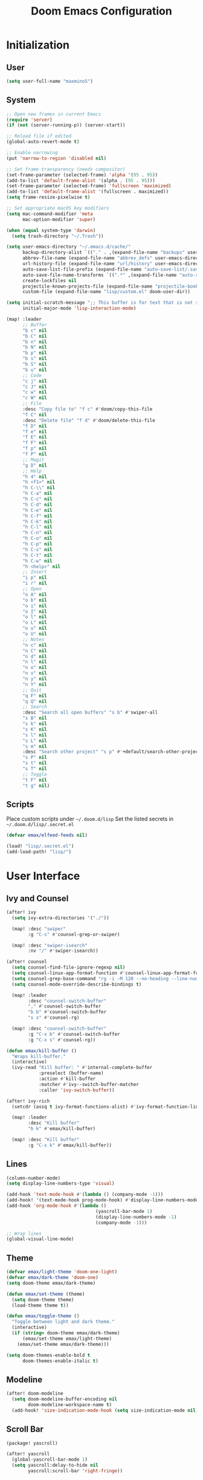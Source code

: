 #+TITLE: Doom Emacs Configuration

* Initialization
** User
#+BEGIN_SRC emacs-lisp
(setq user-full-name "maxminoS")
#+END_SRC

** System
#+BEGIN_SRC emacs-lisp
;; Open new frames in current Emacs
(require 'server)
(if (not (server-running-p)) (server-start))

;; Reload file if edited
(global-auto-revert-mode t)

;; Enable narrowing
(put 'narrow-to-region 'disabled nil)

;; Set frame transparency (needs compositor)
(set-frame-parameter (selected-frame) 'alpha '(95 . 95))
(add-to-list 'default-frame-alist '(alpha . (95 . 95)))
(set-frame-parameter (selected-frame) 'fullscreen 'maximized)
(add-to-list 'default-frame-alist '(fullscreen . maximized))
(setq frame-resize-pixelwise t)

;; Set appropriate macOS key modifiers
(setq mac-command-modifier 'meta
      mac-option-modifier 'super)

(when (equal system-type 'darwin)
  (setq trash-directory "~/.Trash"))

(setq user-emacs-directory "~/.emacs.d/cache/"
      backup-directory-alist `(("." . ,(expand-file-name "backups" user-emacs-directory)))
      abbrev-file-name (expand-file-name "abbrev_defs" user-emacs-directory)
      url-history-file (expand-file-name "url/history" user-emacs-directory)
      auto-save-list-file-prefix (expand-file-name "auto-save-list/.saves-" user-emacs-directory)
      auto-save-file-name-transforms `((".*" ,(expand-file-name "auto-save-list" user-emacs-directory) t))
      create-lockfiles nil
      projectile-known-projects-file (expand-file-name "projectile-bookmarks.eld" user-emacs-directory)
      custom-file (expand-file-name "lisp/custom.el" doom-user-dir))

(setq initial-scratch-message ";; This buffer is for text that is not saved, and for Lisp evaluation.\n;; To create a file, visit it with C-x C-f and enter text in its buffer.\n\n"
      initial-major-mode 'lisp-interaction-mode)

(map! :leader
      ;; Buffer
      "b c" nil
      "b C" nil
      "b n" nil
      "b N" nil
      "b p" nil
      "b s" nil
      "b S" nil
      "b u" nil
      ;; Code
      "c j" nil
      "c J" nil
      "c w" nil
      "c W" nil
      ;; File
      :desc "Copy file to" "f c" #'doom/copy-this-file
      "f C" nil
      :desc "Delete file" "f d" #'doom/delete-this-file
      "f D" nil
      "f e" nil
      "f E" nil
      "f F" nil
      "f p" nil
      "f P" nil
      ;; Magit
      "g D" nil
      ;; Help
      "h 4" nil
      "h <f1>" nil
      "h C-\\" nil
      "h C-a" nil
      "h C-c" nil
      "h C-d" nil
      "h C-e" nil
      "h C-f" nil
      "h C-k" nil
      "h C-l" nil
      "h C-n" nil
      "h C-o" nil
      "h C-p" nil
      "h C-s" nil
      "h C-t" nil
      "h C-w" nil
      "h <help>" nil
      ;; Insert
      "i p" nil
      "i r" nil
      ;; Open
      "o A" nil
      "o b" nil
      "o i" nil
      "o I" nil
      "o l" nil
      "o L" nil
      "o u" nil
      "o U" nil
      ;; Notes
      "n c" nil
      "n C" nil
      "n d" nil
      "n l" nil
      "n o" nil
      "n v" nil
      "n y" nil
      "n Y" nil
      ;; Quit
      "q F" nil
      "q Q" nil
      ;; Search
      :desc "Search all open buffers" "s b" #'swiper-all
      "s B" nil
      "s k" nil
      "s K" nil
      "s l" nil
      "s L" nil
      "s m" nil
      :desc "Search other project" "s p" #'+default/search-other-project
      "s P" nil
      "s t" nil
      "s T" nil
      ;; Toggle
      "t F" nil
      "t g" nil)
#+END_SRC

** Scripts
Place custom scripts under =~/.doom.d/lisp=
Set the listed secrets in =~/.doom.d/lisp/.secret.el=
#+BEGIN_SRC emacs-lisp
(defvar emax/elfeed-feeds nil)

(load! "lisp/.secret.el")
(add-load-path! "lisp/")
#+END_SRC


* User Interface
** Ivy and Counsel
#+BEGIN_SRC emacs-lisp
(after! ivy
  (setq ivy-extra-directories '("./"))

  (map! :desc "swiper"
        :g "C-s" #'counsel-grep-or-swiper)

  (map! :desc "swiper-isearch"
        :nv "/" #'swiper-isearch))

(after! counsel
  (setq counsel-find-file-ignore-regexp nil)
  (setq counsel-linux-app-format-function #'counsel-linux-app-format-function-name-only)
  (setq counsel-grep-base-command "rg -i -M 120 --no-heading --line-number --color never %s %s")
  (setq counsel-mode-override-describe-bindings t)

  (map! :leader
        :desc "counsel-switch-buffer"
        "," #'counsel-switch-buffer
        "b b" #'counsel-switch-buffer
        "s s" #'counsel-rg)

  (map! :desc "counsel-switch-buffer"
        :g "C-x b" #'counsel-switch-buffer
        :g "C-x s" #'counsel-rg))

(defun emax/kill-buffer ()
  "Wraps kill-buffer."
  (interactive)
  (ivy-read "Kill buffer: " #'internal-complete-buffer
            :preselect (buffer-name)
            :action #'kill-buffer
            :matcher #'ivy--switch-buffer-matcher
            :caller 'ivy-switch-buffer))

(after! ivy-rich
  (setcdr (assq t ivy-format-functions-alist) #'ivy-format-function-line)

  (map! :leader
        :desc "Kill buffer"
        "b k" #'emax/kill-buffer)

  (map! :desc "Kill buffer"
        :g "C-x k" #'emax/kill-buffer))
#+END_SRC

** Lines
#+BEGIN_SRC emacs-lisp
(column-number-mode)
(setq display-line-numbers-type 'visual)

(add-hook 'text-mode-hook #'(lambda () (company-mode -1)))
(add-hook! '(text-mode-hook prog-mode-hook) #'display-line-numbers-mode #'yascroll-bar-mode)
(add-hook 'org-mode-hook #'(lambda ()
                                 (yascroll-bar-mode 1)
                                 (display-line-numbers-mode -1)
                                 (company-mode -1)))

;; Wrap lines
(global-visual-line-mode)
#+END_SRC

** Theme
#+BEGIN_SRC emacs-lisp
(defvar emax/light-theme 'doom-one-light)
(defvar emax/dark-theme 'doom-one)
(setq doom-theme emax/dark-theme)

(defun emax/set-theme (theme)
  (setq doom-theme theme)
  (load-theme theme t))

(defun emax/toggle-theme ()
  "Toggle between light and dark theme."
  (interactive)
  (if (string= doom-theme emax/dark-theme)
      (emax/set-theme emax/light-theme)
    (emax/set-theme emax/dark-theme)))

(setq doom-themes-enable-bold t
      doom-themes-enable-italic t)
#+END_SRC

** Modeline
#+BEGIN_SRC emacs-lisp
(after! doom-modeline
  (setq doom-modeline-buffer-encoding nil
        doom-modeline-workspace-name t)
  (add-hook! 'size-indication-mode-hook (setq size-indication-mode nil)))
#+END_SRC

** Scroll Bar
#+BEGIN_SRC emacs-lisp :tangle packages.el
(package! yascroll)
#+END_SRC

#+BEGIN_SRC emacs-lisp
(after! yascroll
  (global-yascroll-bar-mode 1)
  (setq yascroll:delay-to-hide nil
        yascroll:scroll-bar 'right-fringe))
#+END_SRC


* Keybindings
** Projectile
#+BEGIN_SRC emacs-lisp
(after! projectile
  (map! :leader
        "p ." nil
        "p C" nil
        "p D" nil
        :desc "Find file in other project" "p f" #'doom/find-file-in-other-project
        "p F" nil))
#+END_SRC

** Evil
#+BEGIN_SRC emacs-lisp
(after! evil
  (map! :leader
        "x" nil)
  (map! :m "j" #'evil-next-visual-line
        :m "k" #'evil-previous-visual-line
        :n "u" #'undo
        :n "q" nil ;; Disable 'q' for macro
        ;; 'g'
        :n "g ;" nil
        :m "g #" nil
        :m "g $" nil
        :n "g &" nil
        :m "g *" nil
        :n "g ," nil
        :n "g -" nil
        :m "g 0" nil
        :n "g =" nil
        :n "g 8" nil
        :n "g ?" nil
        :nv "g @" nil
        :m "g ^" nil
        :m "g _" nil
        :n "g A" nil
        :nv "g c" nil
        :m "g e" nil
        :m "g E" nil
        :n "g F" nil
        :nv "g i" #'+lookup/implementations
        :nv "g I" nil
        :m "g j" nil
        :n "g J" nil
        :m "g k" nil
        :nv "g l" nil
        :nv "g L" nil
        :m "g M" nil
        :m "g m" nil
        :m "g n" nil
        :m "g N" nil
        :m "g o" nil
        :nv "g o" #'counsel-imenu
        :nv "g O" nil
        :n "g p" nil
        :n "g q" #'+format:region
        :n "g Q" nil
        :m "g s" nil
        :n "g t" nil
        :n "g T" nil
        :nv "g u" nil
        :nv "g U" nil
        :m "g v" nil
        :n "g w" nil
        :nv "g x" nil
        :nv "g y" nil
        :nv "g z" nil
        :n "g ~" nil
        :m "g C-]" nil
        :m "g C-g" nil
        :m "g <down>" nil
        :m "g <end>" nil
        :m "g <home>" nil
        :m "g <up>" nil
        ;; 'z'
        :m "z RET" nil
        :m "z <return>" nil
        :m "z +" nil
        :m "z -" nil
        :m "z ." nil
        :mnv "z =" nil
        :m "z ^" nil
        :m "z b" nil
        :m "z F" nil
        :m "z j" nil
        :m "z k" nil
        :m "z t" nil
        :n "z x" nil
        :m "z z" nil
        :m "z <left>" nil
        :m "z <right>" nil
        ;; '[]'
        :nm "[ o" nil
        :nm "] o" nil
        :m "[ u" nil
        :m "] u" nil
        :m "[ x" nil
        :m "] x" nil
        :m "[ y" nil
        :m "] y" nil))

(after! evil-collection
  (setq evil-collection-setup-minibuffer t))
#+END_SRC

** Local Files
Requires Dropbox files

#+BEGIN_SRC emacs-lisp
(map! :leader
      (:prefix ("<DEL>" . "goto")

       :desc "scratch"
       "<DEL>" #'(lambda () (interactive) (find-file "~/Dropbox/org/scratch.org"))
       :desc "agenda-day"
       "d" #'(lambda () (interactive) (find-file "~/Dropbox/org/agenda/day.org"))
       :desc "agenda-month"
       "m" #'(lambda () (interactive) (find-file "~/Dropbox/org/agenda/month.org"))
       :desc "agenda-year"
       "y" #'(lambda () (interactive) (find-file "~/Dropbox/org/agenda/year.org"))

       :desc "review-film"
       "F" #'(lambda () (interactive) (find-file "~/Dropbox/org/reviews/film.org"))
       :desc "review-show"
       "S" #'(lambda () (interactive) (find-file "~/Dropbox/org/reviews/show.org"))
       :desc "review-music"
       "M" #'(lambda () (interactive) (find-file "~/Dropbox/org/reviews/music.org"))
       :desc "review-book"
       "B" #'(lambda () (interactive) (find-file "~/Dropbox/org/reviews/book.org"))

       :desc "notes"
       "g" #'(lambda () (interactive) (counsel-find-file "~/Dropbox/org/notes/"))
       :desc "notes-programming"
       "p" #'(lambda () (interactive) (counsel-find-file "~/Dropbox/org/notes/programming/"))
       :desc "notes-recreation"
       "r" #'(lambda () (interactive) (counsel-find-file "~/Dropbox/org/notes/recreation/"))
       :desc "notes-technology"
       "t" #'(lambda () (interactive) (counsel-find-file "~/Dropbox/org/notes/technology/"))

       :desc "bookmarks"
       "b" #'(lambda () (interactive) (find-file "~/Dropbox/org/notes/others/bookmarks.org"))
       :desc "essays"
       "e" #'(lambda () (interactive) (find-file "~/Dropbox/org/notes/others/essays.org"))
       :desc "ideas"
       "i" #'(lambda () (interactive) (find-file "~/Dropbox/org/notes/others/ideas.org"))
       :desc "lists"
       "l" #'(lambda () (interactive) (find-file "~/Dropbox/org/notes/others/lists.org"))))
#+END_SRC

** Pass
#+BEGIN_SRC emacs-lisp
(map! :leader
      (:prefix ("a" . "pass")

       :desc "Insert pass"
       "i" #'password-store-insert
       :desc "Insert OTP"
       "I" #'emax/password-store-otp-insert-code
       :desc "Generate pass"
       "g" #'password-store-generate

       :desc "Copy pass"
       "c" #'password-store-copy
       :desc "Copy field"
       "C" #'password-store-copy-field
       :desc "Copy OTP"
       "o" #'password-store-otp-token-copy

       :desc "Edit pass"
       "e" #'password-store-edit
       :desc "Rename pass"
       "r" #'password-store-rename
       :desc "Remove pass"
       "x" #'password-store-remove))

;; Redefine password-store-otp-token-copy
(defun password-store-otp-token-copy (entry)
  "Copy an OTP token from ENTRY to clipboard."
  (interactive (list (password-store-otp-completing-read)))
  (password-store-otp--safe-copy (password-store-otp-token entry))
  (message "Copied %s to the kill ring. Will clear in %s seconds." entry (password-store-timeout)))
#+END_SRC


* File Management
|       | *Basic*        |   |               |
| C-x d | Dired jump     | H | Hide dotfiles |
| h     | Back directory | j | Next file     |
| l     | Open directory | k | Previous file |
| N     | New folder     | , | Toggle view   |

|         | *Navigation*              |     | *Selection*    |
| g O     | Open in other window      | U   | Unmark all     |
| g o     | Open file in preview mode | t   | Invert marked  |
| M-<RET> | Preview in other window   | % m | Mark by regexp |
| g r     | Refresh                   | K   | Kill marked    |

|     | *File Edit*      |   | *Archive*              |
| C   | Copy             | Z | Compress or uncompress |
| R   | Rename           | c | Compress               |
| % R | Rename by regexp |   |                        |

|       | *Others*                                            |
| C-x w | Direct editor mode [Z Z] to confirm; [Z Q] to abort |
| T     | Change timestamp                                    |
| M     | Change file mode                                    |
| O     | Change file owner                                   |
| G     | Change file group                                   |
| S     | Create symbolic link                                |
| L     | Load Elisp file                                     |

|         | *Extensions*   |
| <TAB>   | Toggle subtree |
| <S-TAB> | Cycle subtree  |
| p       | peep-dired     |

In macOS, you may need to add permission for Emacs (or ruby) to have file access to enable dired

#+BEGIN_SRC emacs-lisp :tangle packages.el
(package! dired-hide-dotfiles)
(package! dired-single)
(package! dired-subtree)
(package! peep-dired)
#+END_SRC

#+BEGIN_SRC emacs-lisp
(after! dired
  (add-hook 'dired-mode-hook #'(lambda () (dired-hide-details-mode)))
  (setq dired-recursive-deletes 'always)

  (map! :leader :desc "Dired Jump" :n "d" #'dired-jump)
  (map! :desc "Dired Jump" :g "C-x d" #'dired-jump)

  (map! (:map dired-mode-map
         :n "N" #'mkdir
         :n "," #'dired-hide-details-mode
         :n "H" #'dired-hide-dotfiles-mode
         :n "h" #'dired-single-up-directory
         :n "l" #'dired-single-buffer
         :n "<tab>" #'dired-subtree-toggle
         :n "<backtab>" #'dired-subtree-cycle
         :n "p" #'peep-dired)))
#+END_SRC


* Tools
** Org Mode
#+BEGIN_SRC emacs-lisp
(after! org
  ;; Replace dashes to bullet
  (font-lock-add-keywords 'org-mode
     '(("^ *\\([-]\\) " (0 (prog1 () (compose-region (match-beginning 1) (match-end 1) "•"))))))
  ;; Resize headlines
  (set-face-attribute 'org-level-1 nil :height 1.25)
  (set-face-attribute 'org-level-2 nil :height 1.15)
  (set-face-attribute 'org-level-3 nil :height 1.12)
  (set-face-attribute 'org-level-4 nil :height 1.1)
  (set-face-attribute 'org-level-5 nil :height 1.05)
  (set-face-attribute 'org-level-6 nil :height 1.05)

  (setq org-ellipsis " ▾"
        org-todo-keywords '((sequence "TODO(t)" "DOING(d)" "|" "DONE(x)")
                            (sequence "WAITING(w)" "|" "CANCELED(c)"))
        org-agenda-span 'week
        org-directory "~/Dropbox/org"
        org-default-notes-file "~/Dropbox/org/scratch.org"
        org-agenda-files '("~/Dropbox/org/agenda")
        org-refile-targets '(("~/Dropbox/org/archive.org" :maxlevel . 1))))

(after! evil-org
  (map! (:map evil-org-mode-map
         ; 'g'
         :m "gh" nil
         :m "gH" nil
         :m "gsh" nil
         :m "gj" nil
         :m "gk" nil
         :m "gl" nil
         :n "gQ" nil
         ; 'z'
         :n "zm" nil
         :n "zM" nil
         :n "zr" nil
         :n "zR" nil)))
#+END_SRC

** Org Capture
#+BEGIN_SRC emacs-lisp
(after! org
  (setq org-capture-templates
          `(("c" "Scratch" item (file+headline ,(concat org-directory "/scratch.org") "Untracked")
                  "- %?")
            ("i" "Idea" entry (file ,(concat org-directory "/notes/others/ideas.org"))
                  "* %?" :empty-lines 1)

            ("t" "Task" entry (file+headline ,(concat org-directory "/agenda/tasks.org") "Task Manager")
                  "** TODO %?\n   SCHEDULED: %t" :kill-buffer t)
            ("d" "Deadline" entry (file+headline ,(concat org-directory "/agenda/tasks.org") "Task Manager")
                  "** TODO %?\n   DEADLINE: %^t" :kill-buffer t)

            ("e" "Essay" entry (file ,(concat org-directory "/notes/others/essays.org"))
                  "* %? %^g\n %u" :empty-lines 1 :jump-to-captured t)

            ("r" "Review")
            ("rf" "Film" entry (file ,(concat org-directory "/reviews/film.org"))
                  "* %^{Film Title} (%^{Year Released}) %^g\n%?" :empty-lines 1 :jump-to-captured t)
            ("ra" "Album" plain (file+function ,(concat org-directory "/reviews/music.org") (lambda () (emax/org-capture-existing-heading "Artist")))
                  "** %^{Album Title} %^g\n\n*** %? %^g" :jump-to-captured t)
            ("rb" "Book" entry (file ,(concat org-directory "/reviews/book.org"))
                  "* %^{Book Title} - %^{Author} %^g\n** Chapter 1\n** Review\n%?" :empty-lines 1 :jump-to-captured t)
            ("rs" "Show" entry (file ,(concat org-directory "/reviews/show.org"))
                  "* %^{Show Title} (YYYY)-(YYYY) %^g\n** Season 1\n** Review\n%?" :empty-lines 1 :jump-to-captured t)

            ("j" "Journal")
            ("jd" "Today" plain (file+olp+datetree ,(concat org-directory "/agenda/day.org"))
                  "%?" :tree-type month :kill-buffer t :unnarrowed t)
            ("jm" "This Month" plain (file+function ,(concat org-directory "/agenda/month.org") (lambda () (emax/org-datetree-find-date-create t)))
                  "" :kill-buffer t :unnarrowed t)
            ("jy" "This Year" plain (file+function ,(concat org-directory "/agenda/year.org") (lambda () (emax/org-datetree-find-date-create)))
                  "" :kill-buffer t :unnarrowed t)

            ("l" "Link")))

  (dolist (bookmarks '("Articles" "Blogs" "Entertainment"
                       "Resources" "Social" "Technology"
                       "Videos" "Others"))
       (add-to-list 'org-capture-templates
                   `(,(concat "l" (downcase (substring bookmarks 0 1))) ,bookmarks item (file+headline ,(concat org-directory "/notes/others/bookmarks.org") ,bookmarks)
                          "- [[https://%^{Link}][%^{Name}]]" :kill-buffer t) t)))
#+END_SRC

** Magit
Set the appropriate usernames:
=git config --global github.user USERNAME=
=git config --global gitlab.user USERNAME=

Create Personal Access Tokens and store them as =/.emacs.d/lisp/.authinfo.gpg=

Requires: =git=
#+BEGIN_SRC emacs-lisp
(after! forge
  (add-to-list 'auth-sources `(,(expand-file-name "lisp/.authinfo.gpg" doom-user-dir))))
#+END_SRC

** Window Management
| C-w h/j/k/l | Switch window                 |
| C-w C-w     | Next window                   |
| C-w r       | Rotate windows                |
| C-w o       | Only this window              |
| C-w c       | Quit this window              |
| C-w s/v     | Split horizontally/vertically |
| C-w =       | Balance windows               |
| C-w +/-     | Increase/decrease height      |
| C-w >/<     | Increase/decrease width       |
| C-w <arrow> | Swap window to                |
#+BEGIN_SRC emacs-lisp
(after! windmove
  (map! :leader
        "w <left>" #'windmove-swap-states-left
        "w <down>" #'windmove-swap-states-down
        "w <up>" #'windmove-swap-states-up
        "w <right>" #'windmove-swap-states-right
        "w b" nil
        "w d" nil
        "w H" nil
        "w J" nil
        "w K" nil
        "w L" nil
        "w m" nil
        "w n" nil
        "w p" nil
        "w q" nil
        "w t" nil
        "w T" nil
        "w u" nil
        "w S" nil
        "w V" nil
        "w C-_" nil
        "w C-b" nil
        "w C-c" nil
        "w C-f" nil
        "w C-h" nil
        "w C-j" nil
        "w C-k" nil
        "w C-l" nil
        "w C-n" nil
        "w C-o" nil
        "w C-p" nil
        "w C-r" nil
        "w C-s" nil
        "w C-t" nil
        "w C-u" nil
        "w C-v" nil
        "w C-w" nil
        "w C-S-h" nil
        "w C-S-h" nil
        "w C-S-j" nil
        "w C-S-k" nil
        "w C-S-l" nil
        "w C-S-r" nil
        "w C-S-s" nil
        "w C-S-w" nil))
#+END_SRC

** Monocle
| C-w RET | Monocle |
#+BEGIN_SRC emacs-lisp
(defvar emax/monocle-windows nil)
(defun emax/toggle-monocle ()
  "Monocle window mode"
  (interactive)
  (if (one-window-p)
      (when emax/monocle-windows
        (set-window-configuration emax/monocle-windows))
    (setq emax/monocle-windows (current-window-configuration))
    (delete-other-windows)))

(map! :leader
      :desc "toggle-monocle"
      "w RET" #'emax/toggle-monocle)
#+END_SRC

** IBuffer
#+BEGIN_SRC emacs-lisp
(after! ibuffer
  (map! "C-x C-b" #'ibuffer
        (:map ibuffer-mode-map
         :n "j" #'ibuffer-forward-line
         :n "k" #'ibuffer-backward-line
         :n "h" #'evil-backward-WORD-begin
         :n "l" #'evil-forward-WORD-begin))


  (define-ibuffer-column size-h
    (:name "Size" :inline t)
    (file-size-human-readable (buffer-size)))

  (setq ibuffer-formats
        '((mark modified read-only locked " "
                (name 22 22 :left :elide) " "
                (size-h 9 -1 :right) " "
                (mode 12 12 :left :elide) " "
                filename-and-process)
          (mark " " (name 16 16) "   " (mode 8 8))))

  (setq ibuffer-filter-group-name-face 'font-lock-doc-face)


  (setq ibuffer-saved-filter-groups
        '(("Default"
           ("Agenda" (and
                      (filename . "agenda")
                      (filename . ".org")))
           ("Emacs" (or
                     (name . "^\\*scratch\\*$")
                     (name . "^\\*Messages\\*$")
                     (filename . ".emacs.d")))
           ("Document" (or
                        (mode . org-mode)
                        (mode . nov-mode)
                        (mode . doc-view-mode)))
           ("Compile" (or
                       (mode . eshell-mode)
                       (mode . shell-mode)
                       (mode . term-mode)))
           ("Dired" (mode . dired-mode))
           ("Magit" (name . "^magit"))
           ("Help" (or
                    (name . "^*\\(.*\\)*$")
                    (mode . help-mode)
                    (mode . helpful-mode)
                    (mode . Info-mode)
                    (mode . apropos-mode)
                    (mode . debugger-mode)
                    (mode . Man-mode))))))

  (add-hook 'ibuffer-mode-hook #'(lambda ()
                                   (ibuffer-auto-mode)
                                   (ibuffer-switch-to-saved-filter-groups "Default"))))
#+END_SRC

** VTerm
Requires: =cmake=, =libtool-bin=, =libvterm[-dev]=


* Development
** LSP Mode
| SPC c | LSP leader key |
#+BEGIN_SRC emacs-lisp
(setq lsp-use-plists t)
(after! lsp-mode
  (add-hook! 'lsp-mode-hook #'lsp-ui-mode #'lsp-headerline-breadcrumb-mode #'company-mode)

  (set-face-background 'lsp-face-highlight-textual "#1f1147")
  (setq lsp-before-save-edits nil
        lsp-enable-snippet nil
        lsp-restart 'auto-restart
        lsp-headerline-breadcrumb-enable t
        +format-with-lsp nil
        lsp-eslint-auto-fix-on-save t))

(after! lsp-ui
  (setq lsp-ui-doc-frame-parameters '((left . -3)
                                      (no-focus-on-map . t)
                                      (min-width . 15)
                                      (width . 0)
                                      (min-height . 0)
                                      (height . 0)
                                      (internal-border-width . 1)
                                      (vertical-scroll-bars . nil)
                                      (horizontal-scroll-bars . nil)
                                      (right-fringe . 0)
                                      (menu-bar-lines . 0)
                                      (tool-bar-lines . 0)
                                      (line-spacing . 0)
                                      (unsplittable . t)
                                      (undecorated . t)
                                      (top . -1)
                                      (visibility . nil)
                                      (mouse-wheel-frame . nil)
                                      (no-other-frame . t)
                                      (inhibit-double-buffering . t)
                                      (drag-internal-border . t)
                                      (no-special-glyphs . t)
                                      (alpha . (100 . 100))
                                      (desktop-dont-save . t)))

  ;; Make UI doc and peek more readable
  (set-face-background 'markdown-code-face "#1f1147")
                                        ;(set-face-foreground 'lsp-ui-peek-highlight "#cd00cd")
                                        ;(set-face-background 'lsp-ui-peek-filename "#cd00cd")
                                        ;(set-face-background 'lsp-ui-peek-selection "#8b008b")

  (setq lsp-ui-sideline-enable nil
        lsp-ui-doc-show-with-cursor t
        lsp-ui-doc-show-with-mouse nil
        lsp-ui-doc-delay 0.5))
#+END_SRC

** Autocompletion
#+BEGIN_SRC emacs-lisp
(after! company-mode
  (global-company-mode -1)
  (setq custom-idle-delay 0.0))
#+END_SRC

** Tabs
| M-S-i | Insert tab |
#+BEGIN_SRC emacs-lisp
(setq tab-always-indent t)

(map! :leader
      :desc "Tab"
      "i t" #'(lambda () (interactive) (insert "\t")))
#+END_SRC

** Code Folding
| z a | Toggle fold |
| z m | Close all   |
| z r | Open all    |

** Save Without Formatting
| SPC f s | save-without-formatting |
#+BEGIN_SRC emacs-lisp
(defun emax/save-without-formatting ()
  (interactive)
  (if (equal format-all-mode t)
    (progn (format-all-mode -1)
           (save-buffer)
           (format-all-mode 1))
    (save-buffer)))

(map! :leader
      :desc "Save without formatting"
      "f S" #'emax/save-without-formatting)
#+END_SRC

** Multiple Cursors
| M-d | Match next word under cursor      |
| M-D | Match previous word before cursor |

** Pair Editing
| SPC z <pair>     | Wrap   |
| SPC z < / >      | Unwrap |
| SPC z left/right | Slurp  |
| SPC z h / l      | Barf   |
| SPC z z          | Swap   |
#+BEGIN_SRC emacs-lisp
(after! smartparens
  (show-paren-mode t)
  (smartparens-global-mode t)
  (add-hook! '(text-mode-hook prog-mode-hook) #'smartparens-mode)

  (defun emax/sp-wrap-with-char (char)
    "Wrap the following expression with CHAR. If region is active and `use-region-p' returns true, wrap the region."
    (when (use-region-p)
      (let* ((rb (region-beginning))
             (re (region-end)))
        (goto-char re)
        (insert char)
        (goto-char rb)
        (insert char))))

  (map! :leader
        (:map smartparens-mode-map
         (:prefix ("z" . "smartparens")
         ;; Wrap
         "(" #'sp-wrap-round  ; ")"
         "[" #'sp-wrap-square ; "]""
         "{" #'sp-wrap-curly ; "}"
         :desc "Wrap quotes"
         "\"" #'(lambda (&optional args) (interactive "P") (sp-wrap-with-pair "\""))
         :desc "Wrap *"
         "*" #'(lambda (&optional args) (interactive "P") (emax/sp-wrap-with-char "*"))
         :desc "Wrap /"
         "/" #'(lambda (&optional args) (interactive "P") (emax/sp-wrap-with-char "/"))
         :desc "Wrap _"
         "_" #'(lambda (&optional args) (interactive "P") (emax/sp-wrap-with-char "_"))
         :desc "Wrap ="
         "=" #'(lambda (&optional args) (interactive "P") (emax/sp-wrap-with-char "="))
         :desc "Wrap ~"
         "~" #'(lambda (&optional args) (interactive "P") (emax/sp-wrap-with-char "~"))
         ;; Unwrap
         "<" #'sp-backward-unwrap-sexp
         ">" #'sp-unwrap-sexp
         ;; Slurp / Barf
         "h" #'sp-backward-slurp-sexp
         "l" #'sp-forward-slurp-sexp
         "<left>" #'sp-forward-barf-sexp
         "<right>" #'sp-backward-barf-sexp
         ;; Swap
         "z" #'sp-transpose-sexp))))
#+END_SRC

** Comment
| M-; | Comment/Uncomment |
#+BEGIN_SRC emacs-lisp
(map! :g "M-;" #'comment-line)
#+END_SRC


* Applications
** Password Store
Import the appropriate GPG keys

=git clone https://github.com/maxminoS/.password-store= in the pass directory

Requires: =gpg=, =pass[word-store]=

#+BEGIN_SRC emacs-lisp
(after! password-store
  (setq password-store-password-length 16))

(after! password-store-otp
   (defun emax/password-store-otp-insert-code" (entry issuer email otp-code)
     Insert a new ENTRY with OTP-URI generated using the enterred ISSUER, EMAIL, and CODE."
     (interactive (list (password-store-otp-completing-read)
                        (read-string "Issuer: ")
                        (read-string "Email: ")
                        (read-passwd "Code: " t)))
     (password-store-otp-add-uri 'insert entry
                                 (concat "otpauth://totp/" issuer ":" email "?secret=" otp-code "&issuer=" issuer))))
#+END_SRC

** Elfeed
| s/c | Search / Clear  |
| +/- | Add/Remove tag  |
| y   | Copy URL        |
| g o | Open in browser |
| g r | Update          |

#+BEGIN_SRC emacs-lisp

(after! elfeed
  (setq elfeed-search-filter "@3-months-ago +unread ")
  (setq elfeed-db-directory (expand-file-name "elfeed" user-emacs-directory))
  (setq elfeed-feeds emax/elfeed-feeds)

  (map! (:map elfeed-search-mode-map
         :n "g r" #'elfeed-update)))
#+END_SRC

** World Time Clock
#+BEGIN_SRC emacs-lisp
(setq display-time-world-list
  '(("" "*AMERICA*")
    ("America/Los_Angeles" "Los Angeles (PT)")
    ("America/New_York" "New York (ET)")
    ("America/Chicago" "Chicago (CT)")
    ("" "")
    ("" "*EUROPE*")
    ("Europe/London" "London (GMT)")
    ("Europe/Berlin" "Germany (GMT+1)")
    ("Europe/Athens" "Greece (GMT+3)")
    ("" "")
    ("" "*ASIA*")
    ("Asia/Jakarta" "Jakarta (GMT+7)")
    ("Asia/Singapore" "Singapore (GMT+8)")))

(setq display-time-world-time-format "- %I:%M%p - %a, %d %b")
#+END_SRC

** TLDR
#+BEGIN_SRC emacs-lisp :tangle packages.el
(package! tldr)
#+END_SRC

